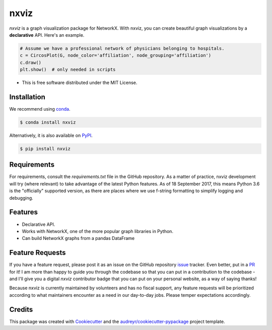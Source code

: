 ===============================
nxviz
===============================

.. image:: https://badges.gitter.im/ericmjl/nxviz.svg
   :alt: Join the chat at https://gitter.im/ericmjl/nxviz
   :target: https://gitter.im/ericmjl/nxviz

.. image:: https://img.shields.io/pypi/v/nxviz.svg
        :target: https://pypi.python.org/pypi/nxviz

.. image:: https://img.shields.io/travis/ericmjl/nxviz.svg
        :target: https://travis-ci.org/ericmjl/nxviz

.. image:: https://readthedocs.org/projects/nxviz/badge/?version=latest
        :target: https://nxviz.readthedocs.io/en/latest/?badge=latest
        :alt: Documentation Status

.. image:: https://pyup.io/repos/github/ericmjl/nxviz/shield.svg
     :target: https://pyup.io/repos/github/ericmjl/nxviz/
     :alt: Updates

 .. image:: https://pyup.io/repos/github/ericmjl/nxviz/python-3-shield.svg
      :target: https://pyup.io/repos/github/ericmjl/nxviz/
      :alt: Python 3


`nxviz` is a graph visualization package for NetworkX. With nxviz, you can create beautiful graph visualizations by a **declarative** API. Here's an example.

.. code:: python

    # Assume we have a professional network of physicians belonging to hospitals.
    c = CircosPlot(G, node_color='affiliation', node_grouping='affiliation')
    c.draw()
    plt.show()  # only needed in scripts

* This is free software distributed under the MIT License.

Installation
------------

We recommend using conda_.

.. code:: bash

    $ conda install nxviz

Alternatively, it is also available on PyPI_.

.. code:: bash

    $ pip install nxviz

.. _conda: https://www.anaconda.com/download/
.. _PyPI: https://pypi.python.org/pypi/nxviz

Requirements
------------

For requirements, consult the `requirements.txt` file in the GitHub repository. As a matter of practice, nxviz development will try (where relevant) to take advantage of the latest Python features. As of 18 September 2017, this means Python 3.6 is the "officially" supported version, as there are places where we use f-string formatting to simplify logging and debugging.

Features
--------

* Declarative API.
* Works with NetworkX, one of the more popular graph libraries in Python.
* Can build NetworkX graphs from a pandas DataFrame

Feature Requests
----------------

If you have a feature request, please post it as an issue on the GitHub repository issue_ tracker. Even better, put in a PR_ for it! I am more than happy to guide you through the codebase so that you can put in a contribution to the codebase - and I'll give you a digital `nxviz` contributor badge that you can put on your personal website, as a way of saying thanks!

Because nxviz is currently maintained by volunteers and has no fiscal support, any feature requests will be prioritized according to what maintainers encounter as a need in our day-to-day jobs. Please temper expectations accordingly.

.. _issue: https://github.com/ericmjl/nxviz/issues
.. _PR: https://github.com/ericmjl/nxviz/pulls

Credits
---------

This package was created with Cookiecutter_ and the `audreyr/cookiecutter-pypackage`_ project template.

.. _Cookiecutter: https://github.com/audreyr/cookiecutter
.. _`audreyr/cookiecutter-pypackage`: https://github.com/audreyr/cookiecutter-pypackage

